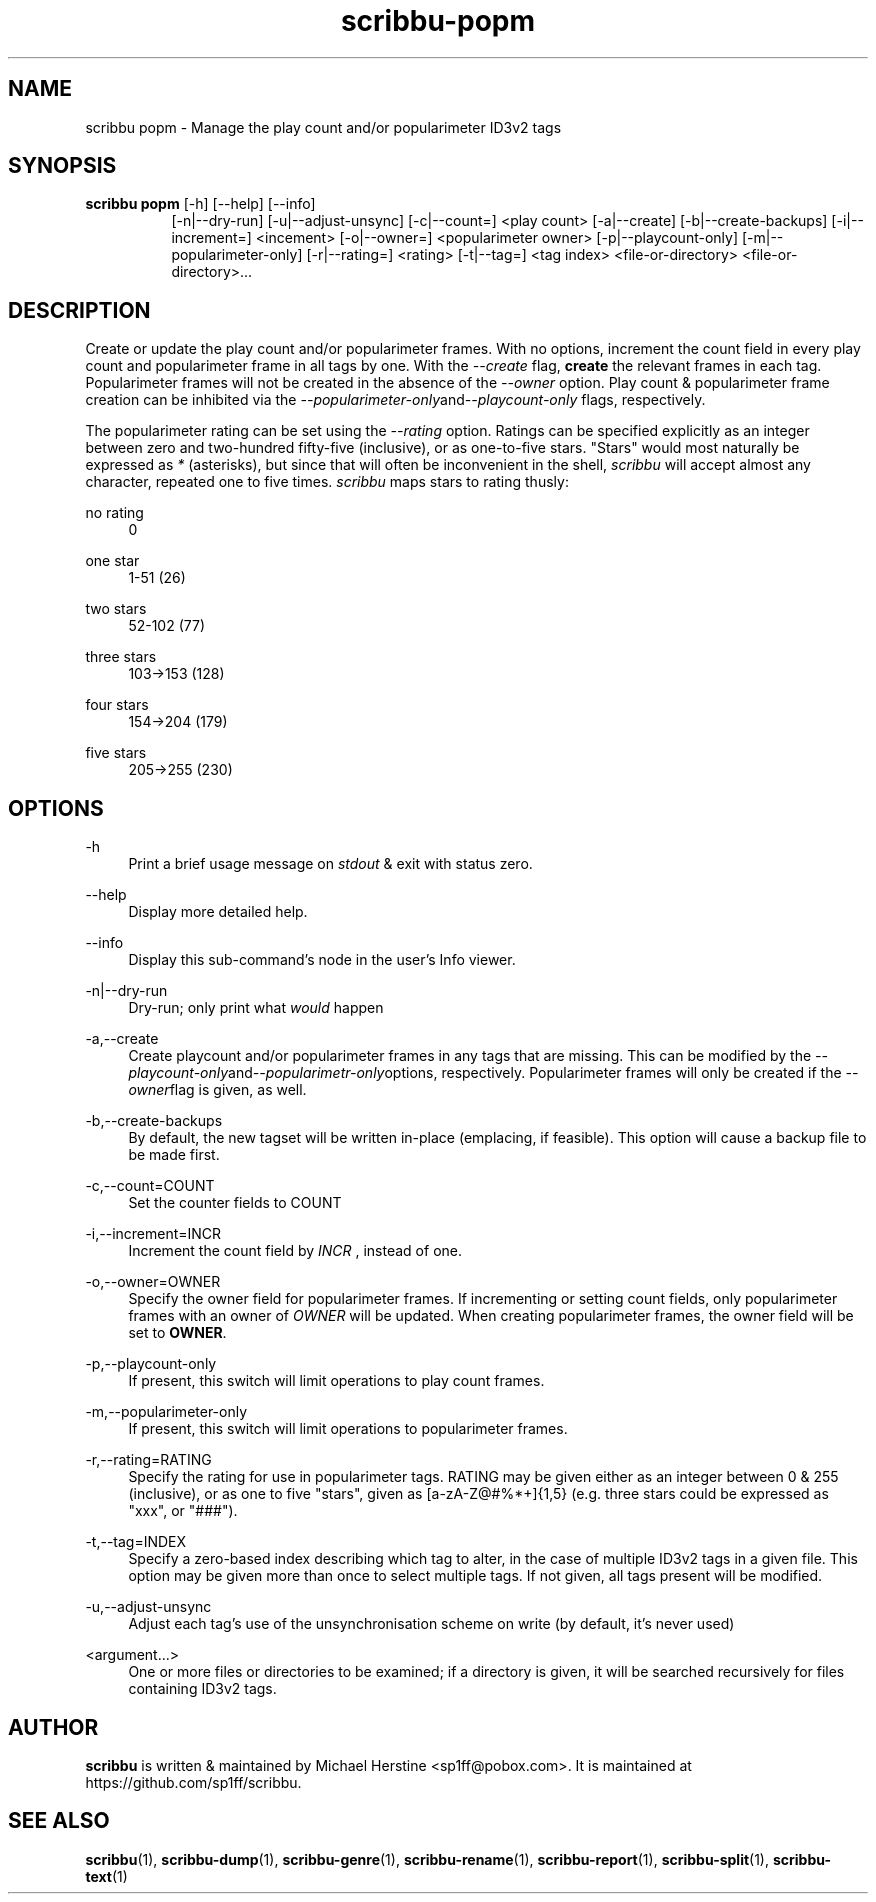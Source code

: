 .\" Copyright (C) 2019-2020 Michael Herstine <sp1ff@pobox.com>
.\" You may distribute this file under the terms of the GNU Free
.\" Documentation License.
.TH scribbu-popm 1 2020-05-25 "scribbu 0.6.1" "scribbu Manual"
.SH NAME
scribbu popm \- Manage the play count and/or popularimeter ID3v2 tags
.SH SYNOPSIS
.BR "scribbu  popm " "[-h] [--help] [--info]"
.RS 8
.br
[-n|--dry-run] [-u|--adjust-unsync] [-c|--count=] <play count>
[-a|--create] [-b|--create-backups] [-i|--increment=] <incement>
[-o|--owner=] <popularimeter owner> [-p|--playcount-only]
[-m|--popularimeter-only] [-r|--rating=] <rating>
[-t|--tag=] <tag index> <file-or-directory> <file-or-directory>...

.SH DESCRIPTION

Create or update the play count and/or popularimeter frames. With no
options, increment the count field in every play count and
popularimeter frame in all tags by one. With the
.I --create
flag,
.B create
the relevant frames in each tag. Popularimeter frames will not
be created in the absence of the
.I --owner
option. Play count & popularimeter frame creation can be inhibited via the
.IR --popularimeter-only and --playcount-only
flags, respectively.

The popularimeter rating can be set using the
.I --rating
option. Ratings can be specified explicitly as an integer between zero
and two-hundred fifty-five (inclusive), or as one-to-five stars. "Stars"
would most naturally be expressed as
.I *
(asterisks), but since that will often be inconvenient in the shell,
.I scribbu
will accept almost any character, repeated one to five times.
.I scribbu
maps stars to rating thusly:

.PP
no rating
.RS 4
0
.RE
.PP
one star
.RS 4
1-51 (26)
.RE
.PP
two stars
.RS 4
52-102 (77)
.RE
.PP
three stars
.RS 4
103->153 (128)
.RE
.PP
four stars
.RS 4
154->204 (179)
.RE
.PP
five stars
.RS 4
205->255 (230)
.RE

.SH OPTIONS

.PP
\-h
.RS 4
Print a brief usage message on
.I stdout
& exit with status zero.
.RE
.PP
\-\-help
.RS 4
Display more detailed help.
.RE
.PP
\-\-info
.RS 4
Display this sub-command's node in the user's Info viewer.
.RE
.PP
\-n|\-\-dry\-run
.RS 4
Dry-run; only print what
.I would
happen
.RE
.PP
\-a,\-\-create
.RS 4
Create playcount and/or popularimeter frames in any tags that are missing.
This can be modified by the
.IR --playcount-only and --popularimetr-only options,
respectively. Popularimeter frames will only be created if the
.IR --owner flag
is given, as well.
.RE
.PP
\-b,\-\-create-backups
.RS 4
By default, the new tagset will be written in-place (emplacing, if
feasible). This option will cause a backup file to be made first.
.RE
.PP
\-c,\-\-count=COUNT
.RS 4
Set the counter fields to COUNT
.RE
.PP
\-i,\-\-increment=INCR
.RS 4
Increment the count field by
.I INCR
, instead of one.
.RE
.PP
\-o,\-\-owner=OWNER
.RS 4
Specify the owner field for popularimeter frames. If incrementing or
setting count fields, only popularimeter frames with an owner of
.I OWNER
will be updated. When creating popularimeter frames, the owner field
will be set to
.BR OWNER .
.RE
.PP
\-p,\-\-playcount-only
.RS 4
If present, this switch will limit operations to play count frames.
.RE
.PP
\-m,\-\-popularimeter-only
.RS 4
If present, this switch will limit operations to popularimeter frames.
.RE
.PP
\-r,\-\-rating=RATING
.RS 4
Specify the rating for use in popularimeter tags. RATING may be given
either as an integer between 0 & 255 (inclusive), or as one to
five "stars", given as [a-zA-Z@#%*+]{1,5} (e.g. three stars could be
expressed as "xxx", or "###").
.RE
.PP
\-t,\-\-tag=INDEX
.RS 4
Specify a zero-based index describing which tag to alter, in the
case of multiple ID3v2 tags in a given file. This option may be
given more than once to select multiple tags. If not given, all
tags present will be modified.
.RE
.PP
\-u,\-\-adjust-unsync
.RS 4
Adjust each tag's use of the unsynchronisation scheme on write (by
default, it's never used)
.RE
.PP
<argument...>
.RS 4
One or more files or directories to be examined; if a directory is
given, it will be searched recursively for files containing ID3v2
tags.

.SH AUTHOR

.B scribbu
is written & maintained by Michael Herstine <sp1ff@pobox.com>. It
is maintained at https://github.com/sp1ff/scribbu.

.SH "SEE ALSO"

.BR  scribbu "(1), " scribbu-dump "(1), " scribbu-genre "(1), " scribbu-rename "(1), " scribbu-report "(1), " scribbu-split "(1), " scribbu-text "(1)"
